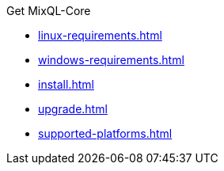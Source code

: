 .Get MixQL-Core
* xref:linux-requirements.adoc[]
* xref:windows-requirements.adoc[]
* xref:install.adoc[]
* xref:upgrade.adoc[]
* xref:supported-platforms.adoc[]
